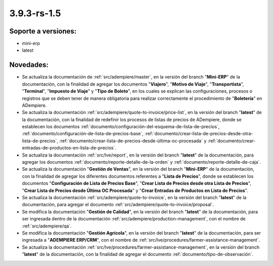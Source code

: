 .. _documento/versión-3-9-3-rs-1-5:

**3.9.3-rs-1.5**
================

**Soporte a versiones:**
------------------------

- mini-erp
- latest

**Novedades:**
--------------

- Se actualiza la documentación de :ref:`src/adempiere/master`, en la versión del branch "**Mini-ERP**" de la documentación, con la finalidad de agregar los documentos "**Viajero**", "**Motivo de Viaje**", "**Transportista**", "**Terminal**", "**Impuesto de Viaje**" y "**Tipo de Boleto**", en los cuales se explican las configuraciones, procesos o registros que se deben tener de manera obligatoria para realizar correctamente el procedimiento de "**Boletería**" en ADempiere.

- Se actualiza la documentación :ref:`src/adempiere/quote-to-invoice/price-list`, en la versión del branch "**latest**" de la documentación, con la finalidad de redefinir los procesos de listas de precios de ADempiere, donde se establecen los documentos :ref:`documento/configuración-del-esquema-de-lista-de-precios`, :ref:`documento/configuración-de-lista-de-precios-base`, :ref:`documento/crear-lista-de-precios-desde-otra-lista-de-precios`, :ref:`documento/crear-lista-de-precios-desde-última-oc-procesada` y :ref:`documento/crear-entradas-de-productos-en-lista-de-precios`.

- Se actualiza la documentación :ref:`src/lve/report`, en la versión del branch "**latest**" de la documentación, para agregar los documentos :ref:`documento/reporte-detalle-de-la-orden` y :ref:`documento/reporte-detalle-de-caja`.

- Se actualiza la documentación "**Gestión de Ventas**", en la versión del branch "**Mini-ERP**" de la documentación, con la finalidad de agregar los diferentes documentos referentes a "**Lista de Precios**", donde se establecen los documentos "**Configuración de Lista de Precios Base**", "**Crear Lista de Precios desde otra Lista de Precios**", "**Crear Lista de Precios desde Última OC Procesada**" y "**Crear Entradas de Productos en Lista de Precios**".

- Se actualiza la documentación :ref:`src/adempiere/quote-to-invoice`, en la versión del branch "**latest**" de la documentación, para agregar el documento :ref:`src/adempiere/quote-to-invoice/proposal`.

- Se modifica la documentación "**Gestión de Calidad**", en la versión del branch "**latest**" de la documentación, para ser ingresada dentro de la documentación :ref:`src/adempiere/production-management`, con el nombre de :ref:`src/adempiere/qa`.

- Se modifica la documentación "**Gestión Agrícola**", en la versión del branch "**latest**" de la documentación, para ser ingresada a "**ADEMPIERE ERP/CRM**", con el nombre de :ref:`src/lve/procedures/farmer-assistance-management`.

- Se actualiza la documentación :ref:`src/lve/procedures/farmer-assistance-management`, en la versión del branch "**latest**" de la documentación, con la finalidad de agregar el documento :ref:`documento/tipo-de-observación`.